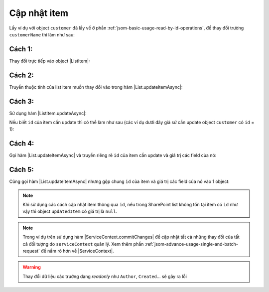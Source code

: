 .. _jsom-basic-usage-update-operations:

Cập nhật item
-------------

Lấy ví dụ với object ``customer`` đã lấy về ở phần :ref:`jsom-basic-usage-read-by-id-operations`,
để thay đổi trường ``customerName`` thì làm như sau:

Cách 1:
+++++++

Thay đổi trực tiếp vào object |ListItem|:

.. code-block:: javascript
   :linenos:
   :emphasize-lines: 1

   customer.customerName = "New customer name"; // not 'Jubei' anymore
   customerList.updateItemAsync(customer).then(function(updatedCustomer) {
      console.log(updatedCustomer.customerName); // -> "New customer name"
      console.log(customer === updatedCustomer); // -> true
   });

Cách 2:
+++++++

Truyền thuộc tính của list item muốn thay đổi vào trong hàm |List.updateItemAsync|:

.. code-block:: javascript
   :linenos:
   :emphasize-lines: 4

   customer.customerName = "New customer name"; // not 'Jubei' anymore
   customerList
      .updateItemAsync(customer, {
         customerName: "New customer name"
      })
      .then(function(updatedCustomer) {
         console.log(updatedCustomer.customerName); // -> "New customer name"
         console.log(customer === updatedCustomer); // -> true
      });

Cách 3:
+++++++

Sử dụng hàm |ListItem.updateAsync|:

.. code-block:: javascript
   :linenos:
   :emphasize-lines: 2, 13

   // Chỉnh sửa object customer rồi gọi hàm updateAsync()
   customer.customerName = "New customer name"; // not 'Jubei' anymore
   customer.updateAsync().then(function (updatedCustomer) {
      console.log(updatedCustomer.customerName); // -> "New customer name"
      console.log(customer === updatedCustomer); // -> true
   });

   // -- hoặc --

   // Truyền luôn giá trị field cần cập nhật vào hàm updateAsync()
   customer
      .updateAsync({
         updatedItem: "New customer name"
      })
      .then(function (updatedCustomer) {
         console.log(updatedCustomer.customerName); // -> "New customer name"
         console.log(customer === updatedCustomer); // -> true
      });

Nếu biết ``id`` của item cần update thì có thể làm như sau (các ví dụ dưới đây giả sử
cần update object ``customer`` có ``id`` = 1):

Cách 4:
+++++++

Gọi hàm |List.updateItemAsync| và truyền riêng rẽ ``id`` của item cần update và
giá trị các field của nó:

.. code-block:: javascript
   :linenos:
   :emphasize-lines: 3-6

   customerList
      .updateItemAsync(
         1, // id của item cần update
         {
            customerName: "New customer name"
         }
      )
      .then(function(updatedCustomer) {
         console.log(updatedCustomer.customerName); // -> "New customer name"
      });

Cách 5:
+++++++

Cũng gọi hàm |List.updateItemAsync| nhưng gộp chung ``id`` của item và giá trị các
field của nó vào 1 object:

.. code-block:: javascript
   :linenos:
   :emphasize-lines: 3

   customerList
      .updateItemAsync({
         id: 1,
         customerName: "New customer name"
      })
      .then(function(updatedCustomer) {
         console.log(updatedCustomer.customerName); // -> "New customer name"
      });

.. note::

   Khi sử dụng các cách cập nhật item thông qua ``id``, nếu trong SharePoint list
   không tồn tại item có ``id`` như vậy thì object ``updatedItem`` có giá trị là ``null``.

.. note::
   
   Trong ví dụ trên sử dụng hàm |ServiceContext.commitChanges| để cập nhật tất
   cả những thay đổi của tất cả đối tượng do ``serviceContext`` quản lý. Xem 
   thêm phần :ref:`jsom-advance-usage-single-and-batch-request` để nắm rõ hơn về
   |ServiceContext|.

.. warning::

   Thay đổi dữ liệu các trường dạng `readonly` như ``Author``, ``Created``... 
   sẽ gây ra lỗi